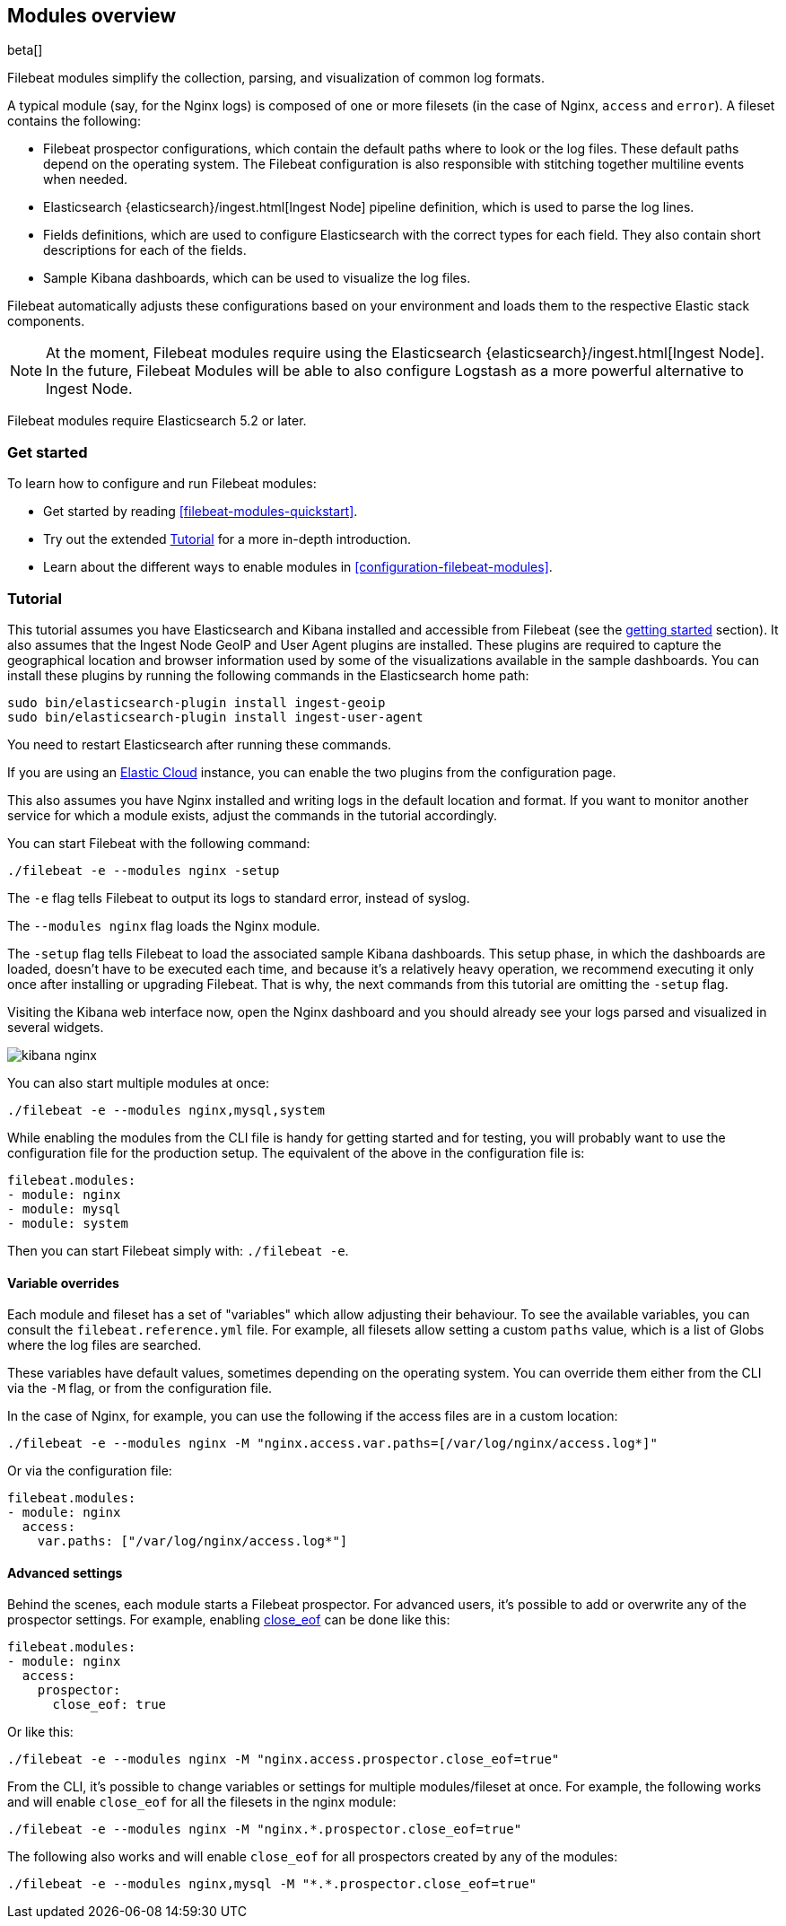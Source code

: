 [[filebeat-modules-overview]]
== Modules overview

beta[]

Filebeat modules simplify the collection, parsing, and visualization of common
log formats.

A typical module (say, for the Nginx logs) is composed of one or
more filesets (in the case of Nginx, `access` and `error`). A fileset contains
the following:

* Filebeat prospector configurations, which contain the default paths where to
  look or the log files. These default paths depend on the operating system.
  The Filebeat configuration is also responsible with stitching together
  multiline events when needed.

* Elasticsearch {elasticsearch}/ingest.html[Ingest Node] pipeline definition,
  which is used to parse the log lines.

* Fields definitions, which are used to configure Elasticsearch with the
  correct types for each field. They also contain short descriptions for each
  of the fields.

* Sample Kibana dashboards, which can be used to visualize the log files.

Filebeat automatically adjusts these configurations based on your environment
and loads them to the respective Elastic stack components.

NOTE: At the moment, Filebeat modules require using the Elasticsearch
{elasticsearch}/ingest.html[Ingest Node]. In the future, Filebeat Modules will
be able to also configure Logstash as a more powerful alternative to Ingest
Node.

Filebeat modules require Elasticsearch 5.2 or later.

[float]
=== Get started

To learn how to configure and run Filebeat modules:

* Get started by reading <<filebeat-modules-quickstart>>.
* Try out the extended <<modules-tutorial>> for a more in-depth introduction.
* Learn about the different ways to enable modules in <<configuration-filebeat-modules>>.

[[modules-tutorial]]
=== Tutorial

//TODO: Replace this content with a more in-depth tutorial or remove it. 

This tutorial assumes you have Elasticsearch and Kibana installed and
accessible from Filebeat (see the <<filebeat-getting-started,getting started>>
section). It also assumes that the Ingest Node GeoIP and User Agent plugins are
installed. These plugins are required to capture the geographical location and
browser information used by some of the visualizations available in the sample
dashboards. You can install these plugins by running the following commands in the Elasticsearch home path:

[source,shell]
----------------------------------------------------------------------
sudo bin/elasticsearch-plugin install ingest-geoip
sudo bin/elasticsearch-plugin install ingest-user-agent
----------------------------------------------------------------------

You need to restart Elasticsearch after running these commands.

If you are using an https://cloud.elastic.co/[Elastic Cloud] instance, you can
enable the two plugins from the configuration page.

This also assumes you have Nginx installed and writing logs in the default
location and format. If you want to monitor another service for which a module
exists, adjust the commands in the tutorial accordingly.

You can start Filebeat with the following command:

[source,shell]
----------------------------------------------------------------------
./filebeat -e --modules nginx -setup
----------------------------------------------------------------------

The `-e` flag tells Filebeat to output its logs to standard error, instead of
syslog.

The `--modules nginx` flag loads the Nginx module.

The `-setup` flag tells Filebeat to load the associated sample Kibana
dashboards. This setup phase, in which the dashboards are loaded, doesn't have
to be executed each time, and because it's a relatively heavy operation, we
recommend executing it only once after installing or upgrading Filebeat. That
is why, the next commands from this tutorial are omitting the `-setup` flag.

Visiting the Kibana web interface now, open the Nginx dashboard and you should
already see your logs parsed and visualized in several widgets.

image:./images/kibana-nginx.png[]

You can also start multiple modules at once:

[source,shell]
----------------------------------------------------------------------
./filebeat -e --modules nginx,mysql,system
----------------------------------------------------------------------


While enabling the modules from the CLI file is handy for getting started and
for testing, you will probably want to use the configuration file for the
production setup. The equivalent of the above in the configuration file is:


[source,yaml]
----------------------------------------------------------------------
filebeat.modules:
- module: nginx
- module: mysql
- module: system
----------------------------------------------------------------------

Then you can start Filebeat simply with: `./filebeat -e`.

[[module-varialbe-overrides]]
==== Variable overrides

Each module and fileset has a set of "variables" which allow adjusting their
behaviour. To see the available variables, you can consult the
`filebeat.reference.yml` file. For example, all filesets allow setting a custom
`paths` value, which is a list of Globs where the log files are searched.

These variables have default values, sometimes depending on the operating
system. You can override them either from the CLI via the `-M` flag, or from
the configuration file.

In the case of Nginx, for example, you can use the following if the access
files are in a custom location:

[source,shell]
----------------------------------------------------------------------
./filebeat -e --modules nginx -M "nginx.access.var.paths=[/var/log/nginx/access.log*]"
----------------------------------------------------------------------

Or via the configuration file:

[source,yaml]
----------------------------------------------------------------------
filebeat.modules:
- module: nginx
  access:
    var.paths: ["/var/log/nginx/access.log*"]
----------------------------------------------------------------------


==== Advanced settings

Behind the scenes, each module starts a Filebeat prospector. For advanced
users, it's possible to add or overwrite any of the prospector settings. For
example, enabling <<close-eof,close_eof>> can be done like this:


[source,yaml]
----------------------------------------------------------------------
filebeat.modules:
- module: nginx
  access:
    prospector:
      close_eof: true
----------------------------------------------------------------------

Or like this:


[source,shell]
----------------------------------------------------------------------
./filebeat -e --modules nginx -M "nginx.access.prospector.close_eof=true"
----------------------------------------------------------------------

From the CLI, it's possible to change variables or settings for multiple
modules/fileset at once. For example, the following works and will enable
`close_eof` for all the filesets in the nginx module:

[source,shell]
----------------------------------------------------------------------
./filebeat -e --modules nginx -M "nginx.*.prospector.close_eof=true"
----------------------------------------------------------------------

The following also works and will enable `close_eof` for all prospectors
created by any of the modules:

[source,shell]
----------------------------------------------------------------------
./filebeat -e --modules nginx,mysql -M "*.*.prospector.close_eof=true"
----------------------------------------------------------------------
